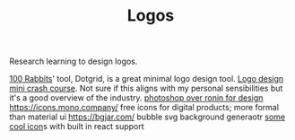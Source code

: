 #+TITLE: Logos

Research learning to design logos.

[[file:100_rabbits.org][100 Rabbits]]' tool, Dotgrid, is a great minimal logo design tool.
[[https://m.youtube.com/watch?v=ab3Sy-HnUB0][Logo design mini crash course]]. Not sure if this aligns with my personal sensibilities but it's a good overview of the industry.
[[https://100r.co/site/ronin.html][photoshop over ronin for design]]
https://icons.mono.company/ free icons for digital products; more formal than material ui
https://bgjar.com/ bubble svg background generaotr
[[https://icons.modulz.app/][some cool icon]]s with built in react support
